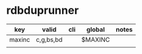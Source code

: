 * rdbduprunner
| key    | valid     | cli | global  | notes |
|--------+-----------+-----+---------+-------|
| maxinc | c,g,bs,bd |     | $MAXINC |       |
|        |           |     |         |       |
